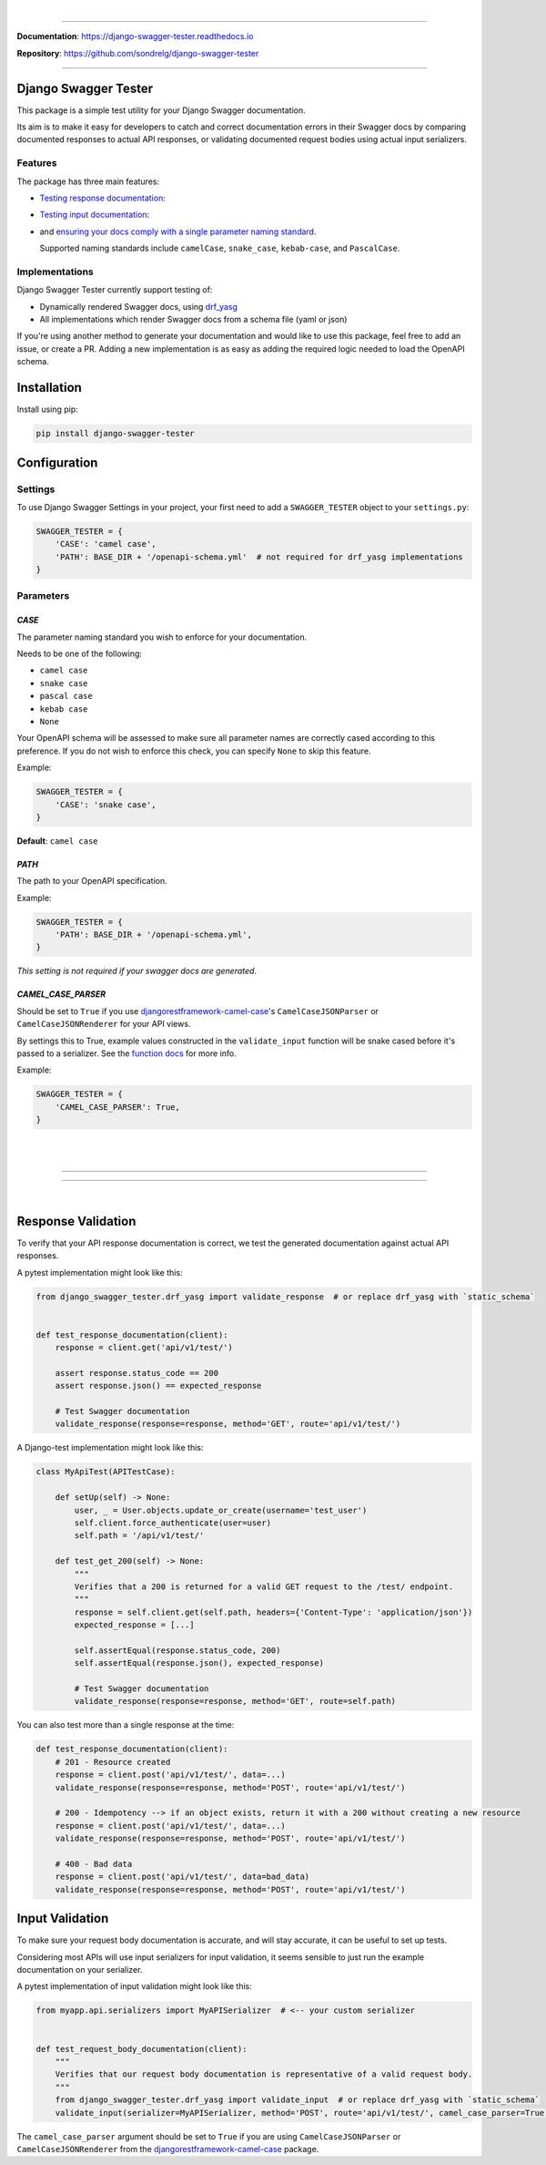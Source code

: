.. raw:: html

    <p align="center">
        <a href="https://django-swagger-tester.readthedocs.io/">
        <img width="650px" src="https://raw.githubusercontent.com/sondrelg/django-swagger-tester/master/docs/img/package_logo.png" alt='logo'></a>
    </p>
    <p align="center">
      <em>A Django test utility for validating Swagger documentation</em>
    </p>

|

.. raw:: html

    <p align="center">
    <a href="https://pypi.org/project/django-swagger-tester/">
        <img src="https://img.shields.io/pypi/v/django-swagger-tester.svg" alt="Package version">
    </a>
    <a href="https://django-swagger-tester.readthedocs.io/en/latest/?badge=latest">
        <img src="https://readthedocs.org/projects/django-swagger-tester/badge/?version=latest" alt="Documentation status">
    </a>
    <a href="https://codecov.io/gh/sondrelg/django-swagger-tester">
        <img src="https://codecov.io/gh/sondrelg/django-swagger-tester/branch/master/graph/badge.svg" alt="Code coverage">
    </a>
    <a href="https://pypi.org/project/django-swagger-tester/">
        <img src="https://img.shields.io/pypi/pyversions/django-swagger-tester.svg" alt="Supported Python versions">
    </a>
    <a href="https://pypi.python.org/pypi/django-swagger-tester">
        <img src="https://img.shields.io/pypi/djversions/django-swagger-tester.svg" alt="Supported Django versions">
    </a>
    </p>
    <p align="center">
    <a href="https://pypi.org/project/django-swagger-tester/">
        <img src="https://img.shields.io/badge/code%20style-black-000000.svg" alt="Code style Black">
    </a>
    <a href="http://mypy-lang.org/">
        <img src="http://www.mypy-lang.org/static/mypy_badge.svg" alt="Checked with mypy">
    </a>
    <a href="https://github.com/pre-commit/pre-commit">
        <img src="https://img.shields.io/badge/pre--commit-enabled-brightgreen?logo=pre-commit&logoColor=white" alt="Pre-commit enabled">
    </a>
    </p>

--------------

**Documentation**: `https://django-swagger-tester.readthedocs.io <https://django-swagger-tester.readthedocs.io/en/latest/?badge=latest>`_

**Repository**: `https://github.com/sondrelg/django-swagger-tester <https://github.com/sondrelg/django-swagger-tester>`_

--------------

Django Swagger Tester
=====================

This package is a simple test utility for your Django Swagger documentation.

Its aim is to make it easy for developers to catch and correct documentation errors in their Swagger docs by
comparing documented responses to actual API responses, or validating documented request bodies using actual input serializers.

Features
--------

The package has three main features:

-  `Testing response documentation`_:

.. raw:: html

    <p align="center">
        <img width="750px" src="https://github.com/sondrelg/django-swagger-tester/blob/master/docs/img/response.png" alt='logo'></a>
    </p>

-  `Testing input documentation`_:

.. raw:: html

    <p align="center">
        <img width="750px" src="https://github.com/sondrelg/django-swagger-tester/blob/master/docs/img/input.png" alt='logo'></a>
    </p>


-  and `ensuring your docs comply with a single parameter naming standard`_.

   Supported naming standards include ``camelCase``, ``snake_case``,
   ``kebab-case``, and ``PascalCase``.


Implementations
---------------

Django Swagger Tester currently support testing of:

- Dynamically rendered Swagger docs, using `drf_yasg`_
- All implementations which render Swagger docs from a schema file (yaml or json)

If you're using another method to generate your documentation and would like to use this package, feel free to add an issue, or create a PR. Adding a new implementation is as easy as adding the required logic needed to load the OpenAPI schema.

Installation
============

Install using pip:

.. code:: python

   pip install django-swagger-tester

Configuration
=============

Settings
--------

To use Django Swagger Settings in your project, your first need to add a ``SWAGGER_TESTER``
object to your ``settings.py``:

.. code:: python

   SWAGGER_TESTER = {
       'CASE': 'camel case',
       'PATH': BASE_DIR + '/openapi-schema.yml'  # not required for drf_yasg implementations
   }

Parameters
----------

*CASE*
~~~~~~

The parameter naming standard you wish to enforce for your documentation.

Needs to be one of the following:

-  ``camel case``
-  ``snake case``
-  ``pascal case``
-  ``kebab case``
-  ``None``

Your OpenAPI schema will be assessed to make sure all parameter names
are correctly cased according to this preference. If you do not wish
to enforce this check, you can specify ``None`` to skip this feature.

Example:

.. code:: python

  SWAGGER_TESTER = {
      'CASE': 'snake case',
  }

**Default**: ``camel case``

*PATH*
~~~~~~

The path to your OpenAPI specification.

Example:

.. code:: python

  SWAGGER_TESTER = {
      'PATH': BASE_DIR + '/openapi-schema.yml',
  }

*This setting is not required if your swagger docs are generated.*

*CAMEL_CASE_PARSER*
~~~~~~~~~~~~~~~~~~~

Should be set to ``True`` if you use `djangorestframework-camel-case <https://github.com/vbabiy/djangorestframework-camel-case>`_'s
``CamelCaseJSONParser`` or ``CamelCaseJSONRenderer`` for your API views.

By settings this to True, example values constructed in the ``validate_input`` function will be snake cased before it's passed
to a serializer. See the `function docs <https://django-swagger-tester.readthedocs.io/en/latest/implementation.html#the-validate-input-function>`_ for more info.

Example:

.. code:: python

  SWAGGER_TESTER = {
      'CAMEL_CASE_PARSER': True,
  }


|
|

--------------

.. raw:: html

    <p align="center">
        <b>Please Note</b>
    </p>
    <p align="center">
        The following sections contain simplified versions of the
        <a href="https://django-swagger-tester.readthedocs.io/">docs</a>.
        They are included to give you a quick indication of how the package functions.
    </p>
    <p align="center">
        If you decide to implement Django Swagger Tester functions, it is highly recommended you read the full
        <a href="https://django-swagger-tester.readthedocs.io/">documentation</a>.
    </p>

--------------

|

Response Validation
===================

To verify that your API response documentation is correct, we test the
generated documentation against actual API responses.

A pytest implementation might look like this:

.. code:: python

   from django_swagger_tester.drf_yasg import validate_response  # or replace drf_yasg with `static_schema`


   def test_response_documentation(client):
       response = client.get('api/v1/test/')

       assert response.status_code == 200
       assert response.json() == expected_response

       # Test Swagger documentation
       validate_response(response=response, method='GET', route='api/v1/test/')

A Django-test implementation might look like this:

.. code:: python

   class MyApiTest(APITestCase):

       def setUp(self) -> None:
           user, _ = User.objects.update_or_create(username='test_user')
           self.client.force_authenticate(user=user)
           self.path = '/api/v1/test/'

       def test_get_200(self) -> None:
           """
           Verifies that a 200 is returned for a valid GET request to the /test/ endpoint.
           """
           response = self.client.get(self.path, headers={'Content-Type': 'application/json'})
           expected_response = [...]

           self.assertEqual(response.status_code, 200)
           self.assertEqual(response.json(), expected_response)

           # Test Swagger documentation
           validate_response(response=response, method='GET', route=self.path)

You can also test more than a single response at the time:

.. code:: python

    def test_response_documentation(client):
        # 201 - Resource created
        response = client.post('api/v1/test/', data=...)
        validate_response(response=response, method='POST', route='api/v1/test/')

        # 200 - Idempotency --> if an object exists, return it with a 200 without creating a new resource
        response = client.post('api/v1/test/', data=...)
        validate_response(response=response, method='POST', route='api/v1/test/')

        # 400 - Bad data
        response = client.post('api/v1/test/', data=bad_data)
        validate_response(response=response, method='POST', route='api/v1/test/')

Input Validation
================

To make sure your request body documentation is accurate, and will stay accurate, it can be useful to set up tests.

Considering most APIs will use input serializers for input validation, it seems sensible to just run the
example documentation on your serializer.

A pytest implementation of input validation might look like this:

.. code:: python

    from myapp.api.serializers import MyAPISerializer  # <-- your custom serializer


    def test_request_body_documentation(client):
        """
        Verifies that our request body documentation is representative of a valid request body.
        """
        from django_swagger_tester.drf_yasg import validate_input  # or replace drf_yasg with `static_schema`
        validate_input(serializer=MyAPISerializer, method='POST', route='api/v1/test/', camel_case_parser=True)


The ``camel_case_parser`` argument should be set to ``True`` if you are using ``CamelCaseJSONParser`` or ``CamelCaseJSONRenderer``
from the `djangorestframework-camel-case <https://github.com/vbabiy/djangorestframework-camel-case>`_ package.

.. _`https://django-swagger-tester.readthedocs.io/`: https://django-swagger-tester.readthedocs.io/en/latest/?badge=latest
.. _Testing response documentation: https://django-swagger-tester.readthedocs.io/en/latest/implementation.html#response-validation
.. _Testing input documentation: https://django-swagger-tester.readthedocs.io/en/latest/implementation.html#input-validation
.. _Ensuring your docs comply with a single parameter naming standard: https://django-swagger-tester.readthedocs.io/en/latest/implementation.html#case-checking
.. _drf_yasg: https://github.com/axnsan12/drf-yasg
.. _documentation: https://django-swagger-tester.readthedocs.io/
.. _docs: https://django-swagger-tester.readthedocs.io/
